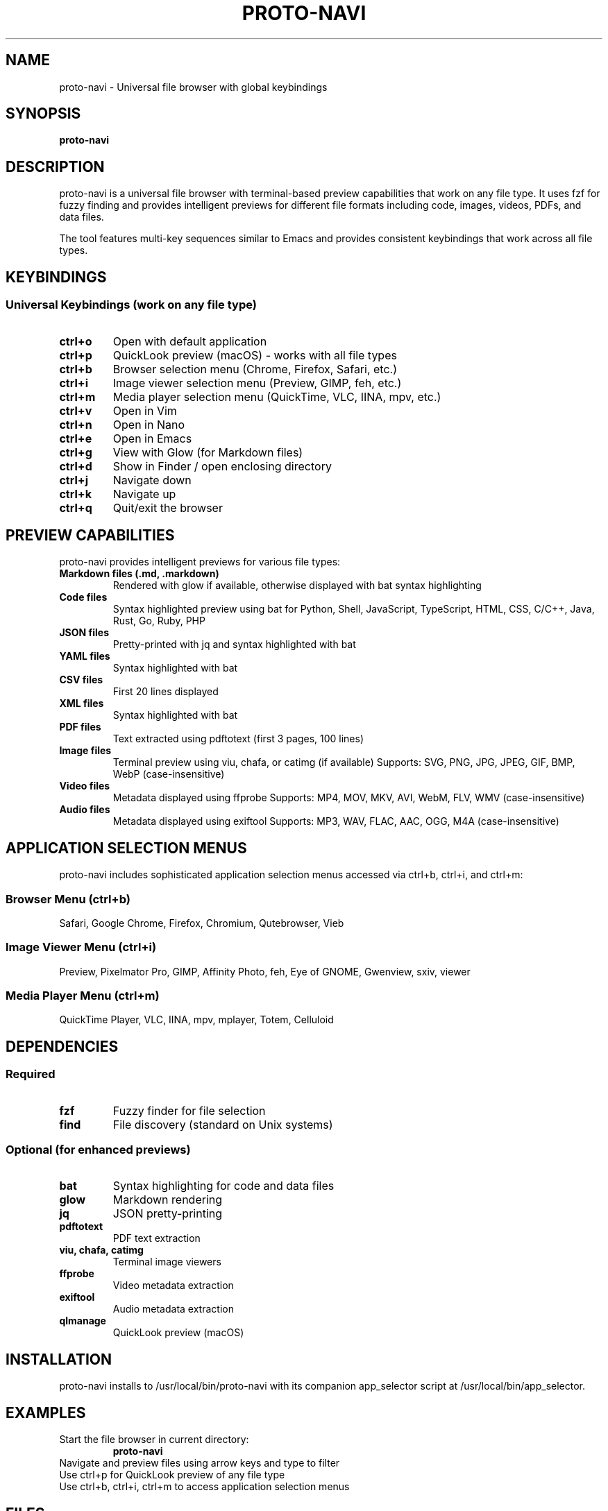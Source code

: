 .TH PROTO-NAVI 1 "July 2025" "proto-navi v0.1.0beta-stable" "User Commands"
.SH NAME
proto-navi \- Universal file browser with global keybindings
.SH SYNOPSIS
.B proto-navi
.SH DESCRIPTION
proto-navi is a universal file browser with terminal-based preview capabilities that work on any file type. It uses fzf for fuzzy finding and provides intelligent previews for different file formats including code, images, videos, PDFs, and data files.

The tool features multi-key sequences similar to Emacs and provides consistent keybindings that work across all file types.

.SH KEYBINDINGS
.SS Universal Keybindings (work on any file type)
.TP
.B ctrl+o
Open with default application
.TP
.B ctrl+p
QuickLook preview (macOS) - works with all file types
.TP
.B ctrl+b
Browser selection menu (Chrome, Firefox, Safari, etc.)
.TP
.B ctrl+i
Image viewer selection menu (Preview, GIMP, feh, etc.)
.TP
.B ctrl+m
Media player selection menu (QuickTime, VLC, IINA, mpv, etc.)
.TP
.B ctrl+v
Open in Vim
.TP
.B ctrl+n
Open in Nano
.TP
.B ctrl+e
Open in Emacs
.TP
.B ctrl+g
View with Glow (for Markdown files)
.TP
.B ctrl+d
Show in Finder / open enclosing directory
.TP
.B ctrl+j
Navigate down
.TP
.B ctrl+k
Navigate up
.TP
.B ctrl+q
Quit/exit the browser

.SH PREVIEW CAPABILITIES
proto-navi provides intelligent previews for various file types:

.TP
.B Markdown files (.md, .markdown)
Rendered with glow if available, otherwise displayed with bat syntax highlighting

.TP
.B Code files
Syntax highlighted preview using bat for Python, Shell, JavaScript, TypeScript, HTML, CSS, C/C++, Java, Rust, Go, Ruby, PHP

.TP
.B JSON files
Pretty-printed with jq and syntax highlighted with bat

.TP
.B YAML files
Syntax highlighted with bat

.TP
.B CSV files
First 20 lines displayed

.TP
.B XML files
Syntax highlighted with bat

.TP
.B PDF files
Text extracted using pdftotext (first 3 pages, 100 lines)

.TP
.B Image files
Terminal preview using viu, chafa, or catimg (if available)
Supports: SVG, PNG, JPG, JPEG, GIF, BMP, WebP (case-insensitive)

.TP
.B Video files
Metadata displayed using ffprobe
Supports: MP4, MOV, MKV, AVI, WebM, FLV, WMV (case-insensitive)

.TP
.B Audio files
Metadata displayed using exiftool
Supports: MP3, WAV, FLAC, AAC, OGG, M4A (case-insensitive)

.SH APPLICATION SELECTION MENUS
proto-navi includes sophisticated application selection menus accessed via ctrl+b, ctrl+i, and ctrl+m:

.SS Browser Menu (ctrl+b)
Safari, Google Chrome, Firefox, Chromium, Qutebrowser, Vieb

.SS Image Viewer Menu (ctrl+i)  
Preview, Pixelmator Pro, GIMP, Affinity Photo, feh, Eye of GNOME, Gwenview, sxiv, viewer

.SS Media Player Menu (ctrl+m)
QuickTime Player, VLC, IINA, mpv, mplayer, Totem, Celluloid

.SH DEPENDENCIES
.SS Required
.TP
.B fzf
Fuzzy finder for file selection
.TP
.B find
File discovery (standard on Unix systems)

.SS Optional (for enhanced previews)
.TP
.B bat
Syntax highlighting for code and data files
.TP
.B glow
Markdown rendering
.TP
.B jq
JSON pretty-printing
.TP
.B pdftotext
PDF text extraction
.TP
.B viu, chafa, catimg
Terminal image viewers
.TP
.B ffprobe
Video metadata extraction
.TP
.B exiftool
Audio metadata extraction
.TP
.B qlmanage
QuickLook preview (macOS)

.SH INSTALLATION
proto-navi installs to /usr/local/bin/proto-navi with its companion app_selector script at /usr/local/bin/app_selector.

.SH EXAMPLES
.TP
Start the file browser in current directory:
.B proto-navi

.TP
Navigate and preview files using arrow keys and type to filter

.TP
Use ctrl+p for QuickLook preview of any file type

.TP
Use ctrl+b, ctrl+i, ctrl+m to access application selection menus

.SH FILES
.TP
.B /usr/local/bin/proto-navi
Main executable
.TP
.B /usr/local/bin/app_selector
Application selection menu handler

.SH AUTHOR
Written for universal file browsing with intelligent previews.

.SH SEE ALSO
.BR fzf (1),
.BR bat (1),
.BR glow (1),
.BR jq (1)
